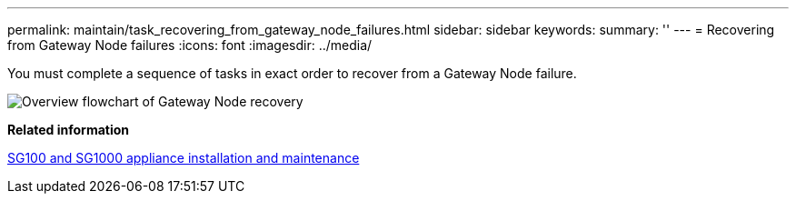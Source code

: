 ---
permalink: maintain/task_recovering_from_gateway_node_failures.html
sidebar: sidebar
keywords: 
summary: ''
---
= Recovering from Gateway Node failures
:icons: font
:imagesdir: ../media/

[.lead]
You must complete a sequence of tasks in exact order to recover from a Gateway Node failure.

image::../media/overview_api_gateway_node_recovery.png[Overview flowchart of Gateway Node recovery]

*Related information*

http://docs.netapp.com/sgws-115/topic/com.netapp.doc.sga-install-sg1000/home.html[SG100 and SG1000 appliance installation and maintenance]
